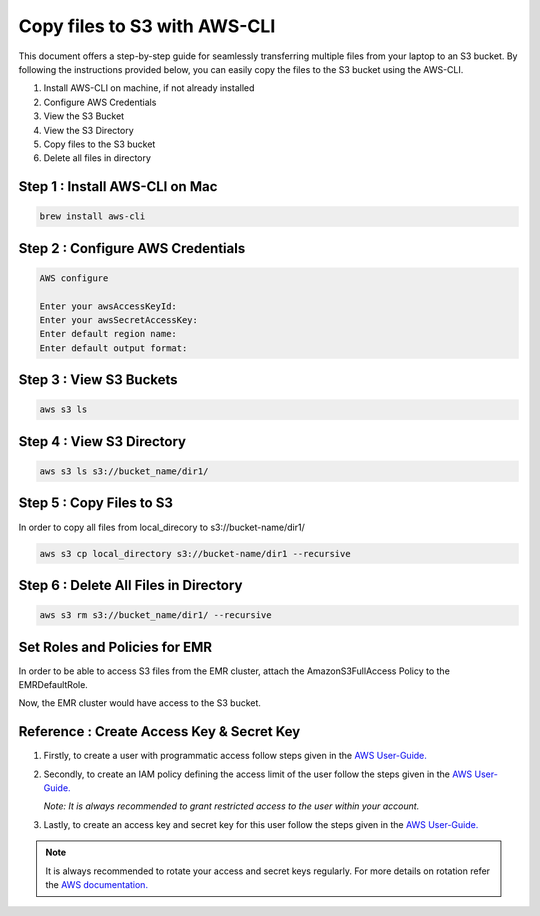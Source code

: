 Copy files to S3 with AWS-CLI
===========

This document offers a step-by-step guide for seamlessly transferring multiple files from your laptop to an S3 bucket. By following the instructions provided below, you can easily copy the files to the S3 bucket using the AWS-CLI.

#. Install AWS-CLI on machine, if not already installed
#. Configure AWS Credentials
#. View the S3 Bucket
#. View the S3 Directory
#. Copy files to the S3 bucket
#. Delete all files in directory

Step 1 : Install AWS-CLI on Mac
------------------------
..  code::
 
 brew install aws-cli


Step 2 : Configure AWS Credentials
-------------------------
.. code::
  
  AWS configure

  Enter your awsAccessKeyId:
  Enter your awsSecretAccessKey:
  Enter default region name:
  Enter default output format:
  

Step 3 : View S3 Buckets
---------------
.. code::
  
  aws s3 ls

Step 4 : View S3 Directory
---------------
.. code::

  aws s3 ls s3://bucket_name/dir1/

Step 5 : Copy Files to S3
---------------------

In order to copy all files from local_direcory to s3://bucket-name/dir1/

.. code::

  aws s3 cp local_directory s3://bucket-name/dir1 --recursive


Step 6 : Delete All Files in Directory
-------------------------
.. code::

  aws s3 rm s3://bucket_name/dir1/ --recursive


Set Roles and Policies for EMR
--------------------------------

In order to be able to access S3 files from the EMR cluster, attach the AmazonS3FullAccess Policy to the EMRDefaultRole.

Now, the EMR cluster would have access to the S3 bucket.


Reference : Create Access Key & Secret Key
--------------

#. Firstly, to create a user with programmatic access follow steps given in the `AWS User-Guide. <https://docs.aws.amazon.com/IAM/latest/UserGuide/id_users_create.html>`_

 

#. Secondly, to create an IAM policy defining the access limit of the user follow the steps given in the `AWS User-Guide. <https://docs.aws.amazon.com/IAM/latest/UserGuide/access_policies_create.html>`_

   *Note: It is always recommended to grant restricted access to the user within your account.*
 
#. Lastly, to create an access key and secret key for this user follow the steps given in the `AWS User-Guide. <https://docs.aws.amazon.com/IAM/latest/UserGuide/id_credentials_access-keys.html#Using_CreateAccessKey>`_

.. note:: It is always recommended to rotate your access and secret keys regularly. For more details on rotation refer the `AWS documentation. <https://docs.aws.amazon.com/IAM/latest/UserGuide/id_credentials_access-keys.html#rotating_access_keys_console>`_



